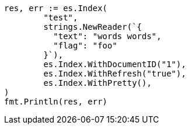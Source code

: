 // Generated from docs-reindex_1577e6e806b3283c9e99f1596d310754_test.go
//
[source, go]
----
res, err := es.Index(
	"test",
	strings.NewReader(`{
	  "text": "words words",
	  "flag": "foo"
	}`),
	es.Index.WithDocumentID("1"),
	es.Index.WithRefresh("true"),
	es.Index.WithPretty(),
)
fmt.Println(res, err)
----
